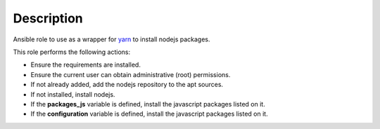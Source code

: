 Description
--------------------------------------------------------------

Ansible role to use as a wrapper for `yarn <https://yarnpkg.com/>`_
to install nodejs packages.

This role performs the following actions:

- Ensure the requirements are installed.

- Ensure the current user can obtain administrative (root) permissions.

- If not already added, add the nodejs repository to the apt sources.

- If not installed, install nodejs.

- If the **packages_js** variable is defined, install the javascript packages
  listed on it.

- If the **configuration** variable is defined, install the javascript packages
  listed on it.